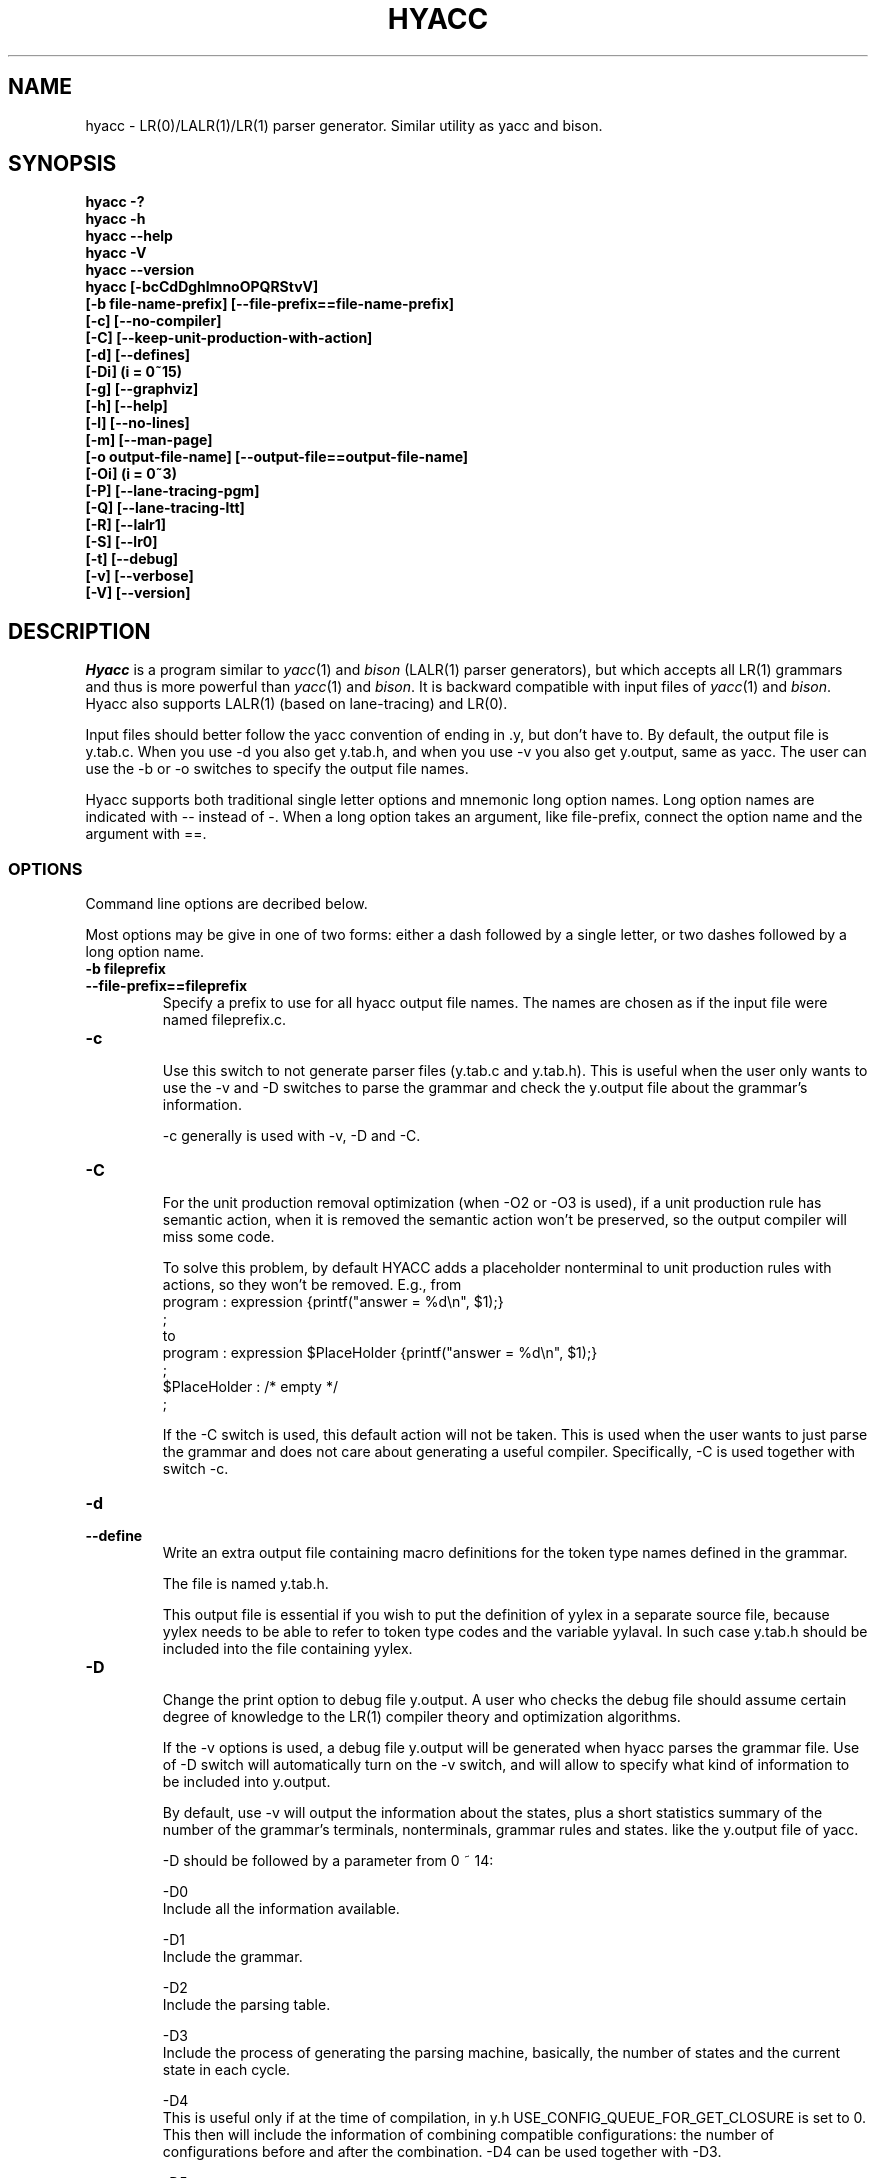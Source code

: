 .TH HYACC 1 "Version 0.95: 15 March 2009"
.SH NAME
hyacc \- LR(0)/LALR(1)/LR(1) parser generator. Similar utility as yacc and bison.
.SH SYNOPSIS
.B "hyacc -?"
.br
.B "hyacc -h"
.br
.B "hyacc --help"
.br
.B "hyacc -V"
.br
.B "hyacc --version"
.br
.B "hyacc [-bcCdDghlmnoOPQRStvV]"
.br
.B "      [-b file-name-prefix] [--file-prefix==file-name-prefix]"
.br
.B "      [-c] [--no-compiler]"
.br
.B "      [-C] [--keep-unit-production-with-action]"
.br
.B "      [-d] [--defines]"
.br
.B "      [-Di] (i = 0~15)"
.br
.B "      [-g] [--graphviz]"
.br
.B "      [-h] [--help]"
.br
.B "      [-l] [--no-lines]"
.br
.B "      [-m] [--man-page]"
.br
.B "      [-o output-file-name] [--output-file==output-file-name]"
.br
.B "      [-Oi] (i = 0~3)"
.br
.B "      [-P] [--lane-tracing-pgm]"
.br
.B "      [-Q] [--lane-tracing-ltt]"
.br
.B "      [-R] [--lalr1]"
.br
.B "      [-S] [--lr0]"
.br
.B "      [-t] [--debug]"
.br
.B "      [-v] [--verbose]"
.br
.B "      [-V] [--version]"
.br

.SH DESCRIPTION
.I Hyacc
is a program similar to 
.IR yacc (1)
and
.I bison
(LALR(1) parser generators), but which accepts all LR(1) grammars
and thus is more powerful than
.IR yacc (1)
and
.IR bison .
It is backward compatible with input files of
.IR yacc (1)
and
.IR bison . 
Hyacc also supports LALR(1) (based on lane-tracing) and LR(0).

Input files should better follow the yacc convention of ending in .y,
but don't have to. By default, the output file is y.tab.c. When
you use -d you also get y.tab.h, and when you use -v you also get 
y.output, same as yacc. The user can use the -b or -o switches to
specify the output file names.

Hyacc supports both traditional single letter options and 
mnemonic long option names. Long option names are indicated
with -- instead of -. When a long option takes an argument, 
like file-prefix, connect the option name and the argument
with ==.

.SS OPTIONS
Command line options are decribed below.
.PP
Most options may be give in one of two forms:
either a dash followed by a single letter,
or two dashes followed by a long option name.

.TP
.BI "-b fileprefix"
.br 
.ns
.TP
.BI "--file-prefix==fileprefix"
Specify a prefix to use for all hyacc output file names.
The names are chosen as if the input file were named
fileprefix.c.

.TP
.BI "-c"
.br
.ns
Use this switch to not generate parser files (y.tab.c and y.tab.h).
This is useful when the user only wants to use the -v and -D
switches to parse the grammar and check the y.output file
about the grammar's information.

-c generally is used with -v, -D and -C.

.TP
.BI "-C"
.br
.ns
For the unit production removal optimization (when -O2 or -O3
is used), if a unit production rule has semantic action,
when it is removed the semantic action won't be preserved, so the
output compiler will miss some code. 

To solve this problem, by default
HYACC adds a placeholder nonterminal to unit production rules
with actions, so they won't be removed. E.g., from
.br
program : expression              {printf("answer = %d\\n", $1);} 
        ;
.br
to
.br
program : expression $PlaceHolder {printf("answer = %d\\n", $1);} 
        ;
.br
$PlaceHolder : /* empty */ 
             ;

If the -C switch is used, this default action will not be taken.
This is used when the user wants to just parse the grammar and
does not care about generating a useful compiler. Specifically,
-C is used together with switch -c.

.TP
.BI "-d"
.br
.ns
.TP
.BI "--define"
Write an extra output file containing macro definitions for
the token type names defined in the grammar.

The file is named y.tab.h.

This output file is essential if you wish to put the definition
of yylex in a separate source file, because yylex needs to be
able to refer to token type codes and the variable yylaval.
In such case y.tab.h should be included into the file containing
yylex.

.TP
.BI "-D"
.br
.ns
Change the print option to debug file y.output. A user who
checks the debug file should assume certain degree of
knowledge to the LR(1) compiler theory and optimization algorithms.

If the -v options is used, a debug file y.output will be
generated when hyacc parses the grammar file. Use of 
-D switch will automatically turn on the -v switch,
and will allow to specify what kind of information to be included into
y.output.

By default, use -v will output the information about the states, 
plus a short statistics summary of the number of 
the grammar's terminals, nonterminals, grammar rules and states.
like the y.output file of yacc.

-D should be followed by a parameter from 0 ~ 14:

-D0
.br
Include all the information available.

-D1
.br
Include the grammar.

-D2
.br
Include the parsing table.

-D3
.br
Include the process of generating the parsing 
machine, basically, the number of states and the current state
in each cycle.

-D4
.br
This is useful only if at the time of compilation, in y.h
USE_CONFIG_QUEUE_FOR_GET_CLOSURE is set to 0.
This then will include the information of combining compatible
configurations: the number of configurations before and
after the combination. -D4 can be used together with -D3.

-D5
.br
Include the information of the multi-rooted tree(s)
built for the optimization of removing unit productions.

-D6
.br
Include the information 
in the optimization of removing unit productions. Specifically,
the new states created and the original states from which 
the new states are combined from. 

-D7
.br
Include the information of the step 4 in the 
optimization of removing unit productions. Specifically,
this shows the states reachable from state 0.

-D8
.br
Show the entire parsing table after removing unit
productions, including those states that will be removed.

-D9
.br
Show a list of configurations and the theads of
the strings after the scanning symbol.

-D10
.br
Include information of the symbol hash table.

-D11
.br
Include the information of shift/shift conflicts
if any. This happens when the input grammar is not LR(1)
or ambiguous, and the optimization of removing unit production
is used. The occurrence of shift/shift conflicts means
the optimization of removing unit productions (-O2 and -O3) cannot 
be applied to this grammar.

-D12
.br
NOT to include the default information about states
when the -v option is used. Use -D12 to show only the short
statistics summary, and not the states list.

-D13
.br
Include the statistics of configurations for each state,
and also dump the state hash table.

-D14
.br
Include the information of actual/pseudo states.
An actual state number is the row number of that state in
the parsing table. After the step of unit production removal,
some states are removed but their rows still remain in the
parsing table, thus the state's pseudo state number (counted
by ignoring those removed states/rows) will be different.

-D15
.br
Shows the originator and transitor list of each configuration,
as well as the parent state list of each state. 
This is relevant when lane tracing is used.


.TP
.BI "-g"
.br
.ns
.TP
.BI "--graphviz"
Generate a graphviz input file for the parsing machine.


.TP
.BI "-h"
.br
.ns
.TP
.BI "--help"
Print a usage summary of hyacc.


.TP
.BI "-l"
.br
.ns
.TP
.BI "--nolines"
Don't put any #line preprocessor commands in the parser file.
Ordinarily hyacc puts them in the parser file so that the
C compiler and debuggers will associate errors with your 
source file, the grammar file. This options causes them to
associate errors with the parser file, treating it as an
independent source file in its own right.

.TP
.BI "-m"
.br
.ns
.TP
.BI "--man-page"
Show man page. Same as "man hyacc". This is used when the man page
file exists in the same directory as the hyacc executable. So if
installation moves this man page file to another location, you
must use "man hyacc".

.TP
.BI "-o outfile"
.br
.ns
.TP
.BI "--output-file==outfile"
Specify the name outfile for the parser file.

The other output files' names are constructed from outfile
as described under the v and d switches.

.TP
.BI "-O"
.br
.ns
Specify the kind of optimization used to parse the yacc
input file. 

Basically, three optimizations are used:
1) Combine compatible states based on weak compatibility.
2) Remove unit productions.
3) Remove repeated states after optimization 2).

The -O switch should be followed by a parameter from 0 to 3:

-O0
.br
No optimization is used.

-O1
.br
Optimization 1) is used.

-O2
.br
Optimizations 1) and 2) are used.

-O3
.br
Optimizations 1), 2) and 3) are used.

By default, when -O switch is not specified, the optimization 1) of
combining compatible states is used. 
So "hyacc file.y" is equivalent to 
"hyacc file.y -O1" or "hyacc -O1 file.y".

.TP
.BI "-P"
.br
.ns
.TP
.BI "--lane-tracing-pgm"
Use LR(1) based on the lane-tracing algorithm. The lane-tracing
algorithm starts from a LR(0) parsing machine, uses
lane-tracing to obtain contexts to resolve shift/reduce 
and reduce/reduce conflicts. If some reduce/reduce conflicts
are not resolved, then state-splitting based on the 
practical general method is used to resolve such conflicts.

.TP
.BI "-Q"
.br
.ns
.TP
.BI "--lane-tracing-ltt"
Use LR(1) based on the lane-tracing algorithm. The lane-tracing
algorithm starts from a LR(0) parsing machine, uses
lane-tracing to obtain contexts to resolve shift/reduce
and reduce/reduce conflicts. If some reduce/reduce conflicts
are not resolved, then state-splitting based on a 
lane-tracing table is used to resolve such conflicts.

.TP
.BI "-R"
.br
.ns
.TP
.BI "--lalr1"
Use LALR(1) based on lane-tracing.

.TP
.BI "-S"
.br
.ns
.TP
.BI "--lr0"
Use LR(0).

.TP
.BI "-t"
.br
.ns
.TP
.BI "--debug"
In the parser files, define the macro YYDEBUG to 1 if it is 
not already defined, so that the debugging facilities are
compiled. When the generated compiler parses an input
yacc file, the parse process will be recorded in an output
file y.parse, which includes all the shift/reduce actions,
associated state number and lookahead, as well as the 
content of state stack and symbol stack.

.TP
.BI "-v"
.br
.ns
.TP
.BI "--verbose"
Write an extra output file containing verbose descriptions
of the parser states and what is done for each type of 
lookahead token in that state.

This file also describes all the conflicts, both those
resolved by operator precedence and the unresolved ones.

The file's name is y.output.

.TP
.BI "-V"
.br
.ns
.TP
.BI "--version"
Print the version number of hyacc and exit.


.SS EXAMPLES

Assume the input grammar file is arith.y. 

.TP
The user wants y.tab.c only:
hyacc arith.y

.TP
The user wants y.tab.c and y.tab.h:
hyacc -d arith.y

.TP
The user wants the generated compiler create y.parse when parsing a program:
hyacc -dt arith.y
.br
or
.br
hyacc arith.y -d -t

.TP 
The user wants y.ta.b, y.tab.h, and create a y.output file when parsing the grammar:
hyacc -dv arith.y

.TP
The user wants, y.tab.c, y.tab.h, y.output and wants to include no other information than the short statistics summary in y.output:
hyacc -dD12 arith.y

.TP
Here -D12 will suppress the states list.

.TP
The user wants y.tab.c and y.tab.h, use optimization 1) only, and wants a default y.output:
hyacc -d -O1 -v arith.y 
.br
or
.br
hyacc -dO1v arith.y

.TP
The user wants to parse the grammar and check y.output for information, \
and doesn't need a compiler. While use all the optimizations, \
he wants to keep those unit productions with semantic actions:
hyacc -cCv arith.y

.SH DIAGNOSITICS
Self explanatory.

.SH AUTHOR
.PP
Xin Chen <chenx@hawaii.edu>
.br
Send bug report or comments to the above address.
.br

